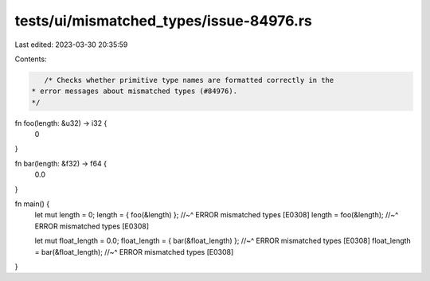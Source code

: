 tests/ui/mismatched_types/issue-84976.rs
========================================

Last edited: 2023-03-30 20:35:59

Contents:

.. code-block:: rs

    /* Checks whether primitive type names are formatted correctly in the
 * error messages about mismatched types (#84976).
 */

fn foo(length: &u32) -> i32 {
    0
}

fn bar(length: &f32) -> f64 {
    0.0
}

fn main() {
    let mut length = 0;
    length = { foo(&length) };
    //~^ ERROR mismatched types [E0308]
    length = foo(&length);
    //~^ ERROR mismatched types [E0308]

    let mut float_length = 0.0;
    float_length = { bar(&float_length) };
    //~^ ERROR mismatched types [E0308]
    float_length = bar(&float_length);
    //~^ ERROR mismatched types [E0308]
}



